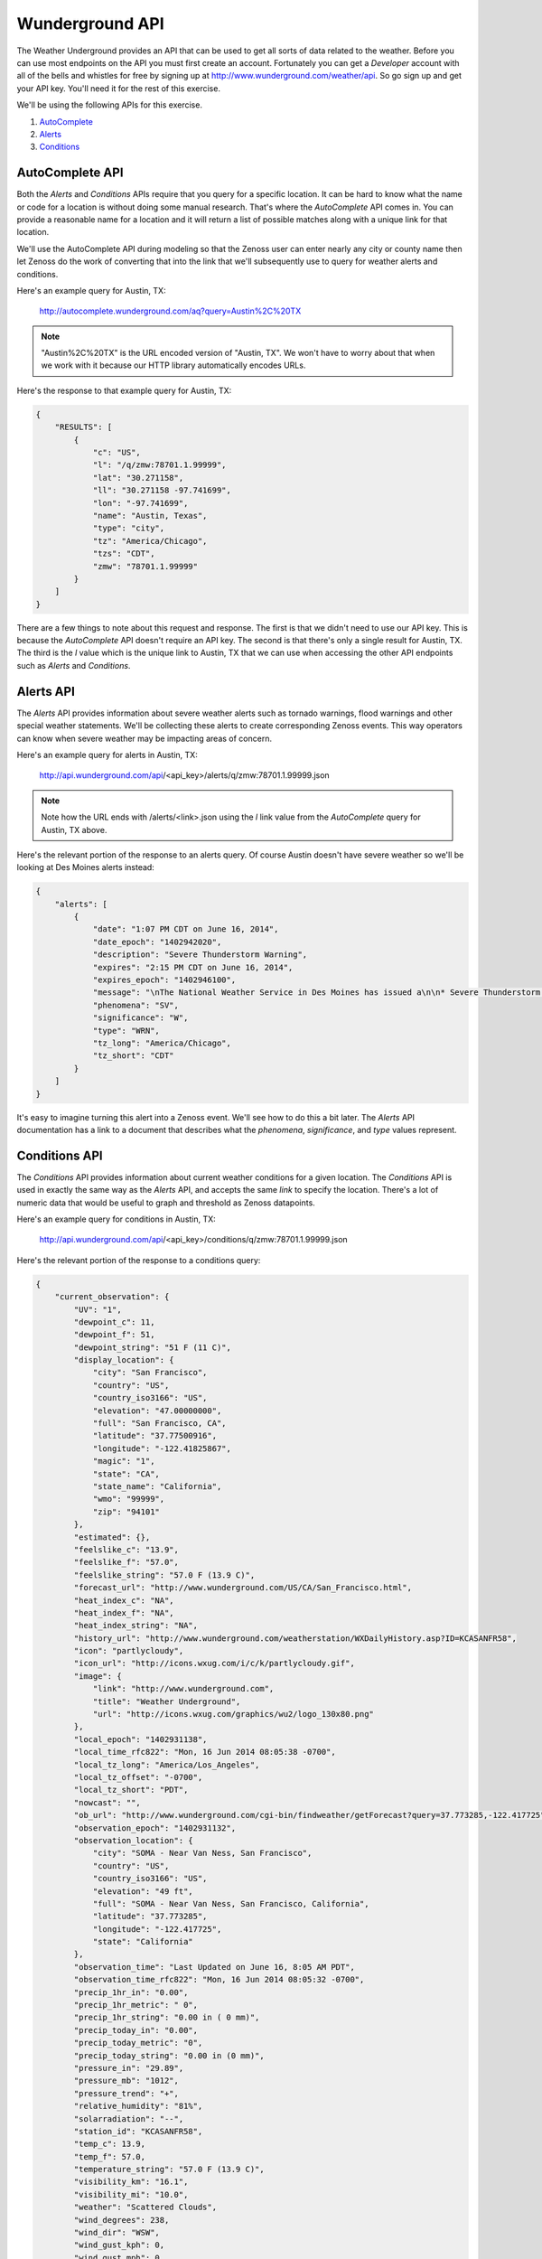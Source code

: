 ==============================================================================
Wunderground API
==============================================================================

The Weather Underground provides an API that can be used to get all sorts of
data related to the weather. Before you can use most endpoints on the API you
must first create an account. Fortunately you can get a `Developer` account
with all of the bells and whistles for free by signing up at
http://www.wunderground.com/weather/api. So go sign up and get your API key.
You'll need it for the rest of this exercise.

We'll be using the following APIs for this exercise.

1. AutoComplete_
2. Alerts_
3. Conditions_

.. _AutoComplete: http://www.wunderground.com/weather/api/d/docs?d=autocomplete-api
.. _Alerts: http://www.wunderground.com/weather/api/d/docs?d=data/alerts
.. _Conditions: http://www.wunderground.com/weather/api/d/docs?d=data/conditions


AutoComplete API
==============================================================================

Both the `Alerts` and `Conditions` APIs require that you query for a specific
location. It can be hard to know what the name or code for a location is
without doing some manual research. That's where the `AutoComplete` API comes
in. You can provide a reasonable name for a location and it will return a list
of possible matches along with a unique link for that location.

We'll use the AutoComplete API during modeling so that the Zenoss user can
enter nearly any city or county name then let Zenoss do the work of converting
that into the link that we'll subsequently use to query for weather alerts and
conditions.

Here's an example query for Austin, TX:

	http://autocomplete.wunderground.com/aq?query=Austin%2C%20TX

.. note::
   "Austin%2C%20TX" is the URL encoded version of "Austin, TX". We won't have
   to worry about that when we work with it because our HTTP library
   automatically encodes URLs.

Here's the response to that example query for Austin, TX:

.. sourcecode:: javascript

   {
       "RESULTS": [
           {
               "c": "US",
               "l": "/q/zmw:78701.1.99999",
               "lat": "30.271158",
               "ll": "30.271158 -97.741699",
               "lon": "-97.741699",
               "name": "Austin, Texas",
               "type": "city",
               "tz": "America/Chicago",
               "tzs": "CDT",
               "zmw": "78701.1.99999"
           }
       ]
   }

There are a few things to note about this request and response. The first is
that we didn't need to use our API key. This is because the `AutoComplete` API
doesn't require an API key. The second is that there's only a single result for
Austin, TX. The third is the `l` value which is the unique link to Austin, TX
that we can use when accessing the other API endpoints such as `Alerts` and
`Conditions`.


Alerts API
==============================================================================

The `Alerts` API provides information about severe weather alerts such as
tornado warnings, flood warnings and other special weather statements. We'll be
collecting these alerts to create corresponding Zenoss events. This way
operators can know when severe weather may be impacting areas of concern.

Here's an example query for alerts in Austin, TX:

	http://api.wunderground.com/api/<api_key>/alerts/q/zmw:78701.1.99999.json

.. note::
   Note how the URL ends with /alerts/<link>.json using the `l` link value from
   the `AutoComplete` query for Austin, TX above.

Here's the relevant portion of the response to an alerts query. Of course
Austin doesn't have severe weather so we'll be looking at Des Moines alerts
instead:

.. sourcecode:: javascript

   {
       "alerts": [
           {
               "date": "1:07 PM CDT on June 16, 2014",
               "date_epoch": "1402942020",
               "description": "Severe Thunderstorm Warning",
               "expires": "2:15 PM CDT on June 16, 2014",
               "expires_epoch": "1402946100",
               "message": "\nThe National Weather Service in Des Moines has issued a\n\n* Severe Thunderstorm Warning for...\n southern Crawford County in west central Iowa...\n western Carroll County in west central Iowa...\n northwestern Audubon County in west central Iowa...\n\n* until 215 PM CDT\n\n* at 107 PM CDT...a severe thunderstorm was located 6 miles southwest\n of Earling...or 22 miles southwest of Denison...moving northeast at\n 25 mph.\n\n Hazard...half dollar size hail. \n\n Source...radar indicated. \n\n Impact...damage to vehicles is expected. \n\n* Locations impacted include...\n Denison...Manning...Dunlap...Manilla...Dow City...Arcadia...Vail...\n Templeton...Westside...Halbur...Arion...gray...Buck Grove...\n Aspinwall...Denison Municipal Airport and Manning Municipal\n Airport.\n\nPrecautionary/preparedness actions...\n\nA Tornado Watch remains in effect for the warned area. Tornadoes can\ndevelop quickly from severe thunderstorms. Although a tornado is not\nimmediately likely...if one is spotted...act quickly and move to a\nplace of safety inside a sturdy structure...such as a basement or\nsmall interior room.\n\nFor your protection move to an interior room on the lowest floor of a\nbuilding.\n\nTo report severe weather contact your nearest law enforcement agency.\nThey will send your report to the National Weather Service office in\nDes Moines .\n\n\nA Tornado Watch remains in effect until 800 PM CDT Monday evening for\nnorthwest Iowa.\n\nLat...Lon 4219 9506 4176 9481 4173 9509 4186 9510\n 4186 9564 4192 9567 4195 9568\ntime...Mot...loc 1807z 236deg 24kt 4172 9552 \n\nHail...1.25in\nwind...<50mph\n\n\nRev\n\n\n",
               "phenomena": "SV",
               "significance": "W",
               "type": "WRN",
               "tz_long": "America/Chicago",
               "tz_short": "CDT"
           }
       ]
   }

It's easy to imagine turning this alert into a Zenoss event. We'll see how to
do this a bit later. The `Alerts` API documentation has a link to a document
that describes what the `phenomena`, `significance`, and `type` values
represent.


Conditions API
==============================================================================

The `Conditions` API provides information about current weather conditions for
a given location. The `Conditions` API is used in exactly the same way as the
`Alerts` API, and accepts the same *link* to specify the location. There's a
lot of numeric data that would be useful to graph and threshold as Zenoss
datapoints.

Here's an example query for conditions in Austin, TX:

	http://api.wunderground.com/api/<api_key>/conditions/q/zmw:78701.1.99999.json

Here's the relevant portion of the response to a conditions query:

.. sourcecode:: javascript

   {
       "current_observation": {
           "UV": "1",
           "dewpoint_c": 11,
           "dewpoint_f": 51,
           "dewpoint_string": "51 F (11 C)",
           "display_location": {
               "city": "San Francisco",
               "country": "US",
               "country_iso3166": "US",
               "elevation": "47.00000000",
               "full": "San Francisco, CA",
               "latitude": "37.77500916",
               "longitude": "-122.41825867",
               "magic": "1",
               "state": "CA",
               "state_name": "California",
               "wmo": "99999",
               "zip": "94101"
           },
           "estimated": {},
           "feelslike_c": "13.9",
           "feelslike_f": "57.0",
           "feelslike_string": "57.0 F (13.9 C)",
           "forecast_url": "http://www.wunderground.com/US/CA/San_Francisco.html",
           "heat_index_c": "NA",
           "heat_index_f": "NA",
           "heat_index_string": "NA",
           "history_url": "http://www.wunderground.com/weatherstation/WXDailyHistory.asp?ID=KCASANFR58",
           "icon": "partlycloudy",
           "icon_url": "http://icons.wxug.com/i/c/k/partlycloudy.gif",
           "image": {
               "link": "http://www.wunderground.com",
               "title": "Weather Underground",
               "url": "http://icons.wxug.com/graphics/wu2/logo_130x80.png"
           },
           "local_epoch": "1402931138",
           "local_time_rfc822": "Mon, 16 Jun 2014 08:05:38 -0700",
           "local_tz_long": "America/Los_Angeles",
           "local_tz_offset": "-0700",
           "local_tz_short": "PDT",
           "nowcast": "",
           "ob_url": "http://www.wunderground.com/cgi-bin/findweather/getForecast?query=37.773285,-122.417725",
           "observation_epoch": "1402931132",
           "observation_location": {
               "city": "SOMA - Near Van Ness, San Francisco",
               "country": "US",
               "country_iso3166": "US",
               "elevation": "49 ft",
               "full": "SOMA - Near Van Ness, San Francisco, California",
               "latitude": "37.773285",
               "longitude": "-122.417725",
               "state": "California"
           },
           "observation_time": "Last Updated on June 16, 8:05 AM PDT",
           "observation_time_rfc822": "Mon, 16 Jun 2014 08:05:32 -0700",
           "precip_1hr_in": "0.00",
           "precip_1hr_metric": " 0",
           "precip_1hr_string": "0.00 in ( 0 mm)",
           "precip_today_in": "0.00",
           "precip_today_metric": "0",
           "precip_today_string": "0.00 in (0 mm)",
           "pressure_in": "29.89",
           "pressure_mb": "1012",
           "pressure_trend": "+",
           "relative_humidity": "81%",
           "solarradiation": "--",
           "station_id": "KCASANFR58",
           "temp_c": 13.9,
           "temp_f": 57.0,
           "temperature_string": "57.0 F (13.9 C)",
           "visibility_km": "16.1",
           "visibility_mi": "10.0",
           "weather": "Scattered Clouds",
           "wind_degrees": 238,
           "wind_dir": "WSW",
           "wind_gust_kph": 0,
           "wind_gust_mph": 0,
           "wind_kph": 4.8,
           "wind_mph": 3.0,
           "wind_string": "From the WSW at 3.0 MPH",
           "windchill_c": "NA",
           "windchill_f": "NA",
           "windchill_string": "NA"
       }
   }
